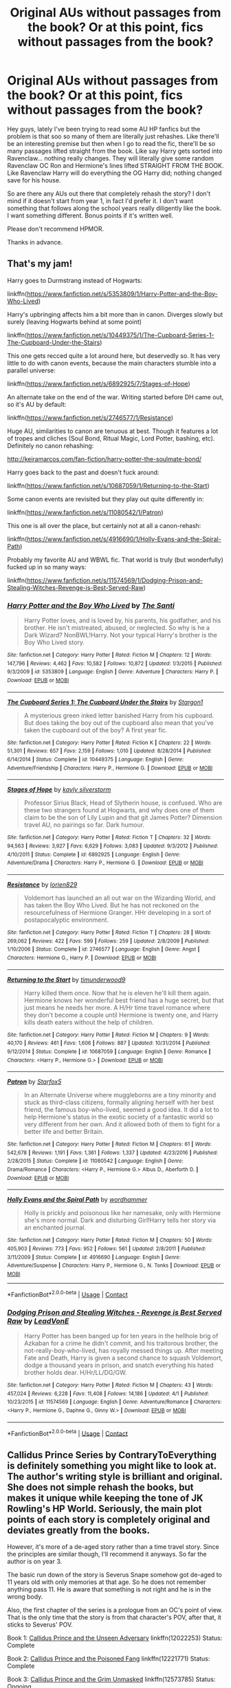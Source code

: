 #+TITLE: Original AUs without passages from the book? Or at this point, fics without passages from the book?

* Original AUs without passages from the book? Or at this point, fics without passages from the book?
:PROPERTIES:
:Author: fanficthrowaway1
:Score: 9
:DateUnix: 1525278052.0
:DateShort: 2018-May-02
:FlairText: Request
:END:
Hey guys, lately I've been trying to read some AU HP fanfics but the problem is that soo so many of them are literally just rehashes. Like there'll be an interesting premise but then when I go to read the fic, there'll be so many passages lifted straight from the book. Like say Harry gets sorted into Ravenclaw... nothing really changes. They will literally give some random Ravenclaw OC Ron and Hermione's lines lifted STRAIGHT FROM THE BOOK. Like Ravenclaw Harry will do everything the OG Harry did; nothing changed save for his house.

So are there any AUs out there that completely rehash the story? I don't mind if it doesn't start from year 1, in fact I'd prefer it. I don't want something that follows along the school years really diligently like the book. I want something different. Bonus points if it's written well.

Please don't recommend HPMOR.

Thanks in advance.


** That's my jam!

Harry goes to Durmstrang instead of Hogwarts:

linkffn([[https://www.fanfiction.net/s/5353809/1/Harry-Potter-and-the-Boy-Who-Lived]])

Harry's upbringing affects him a bit more than in canon. Diverges slowly but surely (leaving Hogwarts behind at some point)

linkffn([[https://www.fanfiction.net/s/10449375/1/The-Cupboard-Series-1-The-Cupboard-Under-the-Stairs]])

This one gets recced quite a lot around here, but deservedly so. It has very little to do with canon events, because the main characters stumble into a parallel universe:

linkffn([[https://www.fanfiction.net/s/6892925/7/Stages-of-Hope]])

An alternate take on the end of the war. Writing started before DH came out, so it's AU by default:

linkffn([[https://www.fanfiction.net/s/2746577/1/Resistance]])

Huge AU, similarities to canon are tenuous at best. Though it features a lot of tropes and cliches (Soul Bond, Ritual Magic, Lord Potter, bashing, etc). Definitely no canon rehashing:

[[http://keiramarcos.com/fan-fiction/harry-potter-the-soulmate-bond/]]

Harry goes back to the past and doesn't fuck around:

linkffn([[https://www.fanfiction.net/s/10687059/1/Returning-to-the-Start]])

Some canon events are revisited but they play out quite differently in:

linkffn([[https://www.fanfiction.net/s/11080542/1/Patron]])

This one is all over the place, but certainly not at all a canon-rehash:

linkffn([[https://www.fanfiction.net/s/4916690/1/Holly-Evans-and-the-Spiral-Path]])

Probably my favorite AU and WBWL fic. That world is truly (but wonderfully) fucked up in so many ways:

linkffn([[https://www.fanfiction.net/s/11574569/1/Dodging-Prison-and-Stealing-Witches-Revenge-is-Best-Served-Raw]])
:PROPERTIES:
:Author: Deathcrow
:Score: 11
:DateUnix: 1525285044.0
:DateShort: 2018-May-02
:END:

*** [[https://www.fanfiction.net/s/5353809/1/][*/Harry Potter and the Boy Who Lived/*]] by [[https://www.fanfiction.net/u/1239654/The-Santi][/The Santi/]]

#+begin_quote
  Harry Potter loves, and is loved by, his parents, his godfather, and his brother. He isn't mistreated, abused, or neglected. So why is he a Dark Wizard? NonBWL!Harry. Not your typical Harry's brother is the Boy Who Lived story.
#+end_quote

^{/Site/:} ^{fanfiction.net} ^{*|*} ^{/Category/:} ^{Harry} ^{Potter} ^{*|*} ^{/Rated/:} ^{Fiction} ^{M} ^{*|*} ^{/Chapters/:} ^{12} ^{*|*} ^{/Words/:} ^{147,796} ^{*|*} ^{/Reviews/:} ^{4,462} ^{*|*} ^{/Favs/:} ^{10,582} ^{*|*} ^{/Follows/:} ^{10,872} ^{*|*} ^{/Updated/:} ^{1/3/2015} ^{*|*} ^{/Published/:} ^{9/3/2009} ^{*|*} ^{/id/:} ^{5353809} ^{*|*} ^{/Language/:} ^{English} ^{*|*} ^{/Genre/:} ^{Adventure} ^{*|*} ^{/Characters/:} ^{Harry} ^{P.} ^{*|*} ^{/Download/:} ^{[[http://www.ff2ebook.com/old/ffn-bot/index.php?id=5353809&source=ff&filetype=epub][EPUB]]} ^{or} ^{[[http://www.ff2ebook.com/old/ffn-bot/index.php?id=5353809&source=ff&filetype=mobi][MOBI]]}

--------------

[[https://www.fanfiction.net/s/10449375/1/][*/The Cupboard Series 1: The Cupboard Under the Stairs/*]] by [[https://www.fanfiction.net/u/5643202/Stargon1][/Stargon1/]]

#+begin_quote
  A mysterious green inked letter banished Harry from his cupboard. But does taking the boy out of the cupboard also mean that you've taken the cupboard out of the boy? A first year fic.
#+end_quote

^{/Site/:} ^{fanfiction.net} ^{*|*} ^{/Category/:} ^{Harry} ^{Potter} ^{*|*} ^{/Rated/:} ^{Fiction} ^{K} ^{*|*} ^{/Chapters/:} ^{22} ^{*|*} ^{/Words/:} ^{51,301} ^{*|*} ^{/Reviews/:} ^{657} ^{*|*} ^{/Favs/:} ^{2,159} ^{*|*} ^{/Follows/:} ^{1,010} ^{*|*} ^{/Updated/:} ^{8/28/2014} ^{*|*} ^{/Published/:} ^{6/14/2014} ^{*|*} ^{/Status/:} ^{Complete} ^{*|*} ^{/id/:} ^{10449375} ^{*|*} ^{/Language/:} ^{English} ^{*|*} ^{/Genre/:} ^{Adventure/Friendship} ^{*|*} ^{/Characters/:} ^{Harry} ^{P.,} ^{Hermione} ^{G.} ^{*|*} ^{/Download/:} ^{[[http://www.ff2ebook.com/old/ffn-bot/index.php?id=10449375&source=ff&filetype=epub][EPUB]]} ^{or} ^{[[http://www.ff2ebook.com/old/ffn-bot/index.php?id=10449375&source=ff&filetype=mobi][MOBI]]}

--------------

[[https://www.fanfiction.net/s/6892925/1/][*/Stages of Hope/*]] by [[https://www.fanfiction.net/u/291348/kayly-silverstorm][/kayly silverstorm/]]

#+begin_quote
  Professor Sirius Black, Head of Slytherin house, is confused. Who are these two strangers found at Hogwarts, and why does one of them claim to be the son of Lily Lupin and that git James Potter? Dimension travel AU, no pairings so far. Dark humour.
#+end_quote

^{/Site/:} ^{fanfiction.net} ^{*|*} ^{/Category/:} ^{Harry} ^{Potter} ^{*|*} ^{/Rated/:} ^{Fiction} ^{T} ^{*|*} ^{/Chapters/:} ^{32} ^{*|*} ^{/Words/:} ^{94,563} ^{*|*} ^{/Reviews/:} ^{3,927} ^{*|*} ^{/Favs/:} ^{6,629} ^{*|*} ^{/Follows/:} ^{3,083} ^{*|*} ^{/Updated/:} ^{9/3/2012} ^{*|*} ^{/Published/:} ^{4/10/2011} ^{*|*} ^{/Status/:} ^{Complete} ^{*|*} ^{/id/:} ^{6892925} ^{*|*} ^{/Language/:} ^{English} ^{*|*} ^{/Genre/:} ^{Adventure/Drama} ^{*|*} ^{/Characters/:} ^{Harry} ^{P.,} ^{Hermione} ^{G.} ^{*|*} ^{/Download/:} ^{[[http://www.ff2ebook.com/old/ffn-bot/index.php?id=6892925&source=ff&filetype=epub][EPUB]]} ^{or} ^{[[http://www.ff2ebook.com/old/ffn-bot/index.php?id=6892925&source=ff&filetype=mobi][MOBI]]}

--------------

[[https://www.fanfiction.net/s/2746577/1/][*/Resistance/*]] by [[https://www.fanfiction.net/u/636397/lorien829][/lorien829/]]

#+begin_quote
  Voldemort has launched an all out war on the Wizarding World, and has taken the Boy Who Lived. But he has not reckoned on the resourcefulness of Hermione Granger. HHr developing in a sort of postapocalyptic environment.
#+end_quote

^{/Site/:} ^{fanfiction.net} ^{*|*} ^{/Category/:} ^{Harry} ^{Potter} ^{*|*} ^{/Rated/:} ^{Fiction} ^{T} ^{*|*} ^{/Chapters/:} ^{28} ^{*|*} ^{/Words/:} ^{269,062} ^{*|*} ^{/Reviews/:} ^{422} ^{*|*} ^{/Favs/:} ^{599} ^{*|*} ^{/Follows/:} ^{259} ^{*|*} ^{/Updated/:} ^{2/8/2009} ^{*|*} ^{/Published/:} ^{1/10/2006} ^{*|*} ^{/Status/:} ^{Complete} ^{*|*} ^{/id/:} ^{2746577} ^{*|*} ^{/Language/:} ^{English} ^{*|*} ^{/Genre/:} ^{Angst} ^{*|*} ^{/Characters/:} ^{Hermione} ^{G.,} ^{Harry} ^{P.} ^{*|*} ^{/Download/:} ^{[[http://www.ff2ebook.com/old/ffn-bot/index.php?id=2746577&source=ff&filetype=epub][EPUB]]} ^{or} ^{[[http://www.ff2ebook.com/old/ffn-bot/index.php?id=2746577&source=ff&filetype=mobi][MOBI]]}

--------------

[[https://www.fanfiction.net/s/10687059/1/][*/Returning to the Start/*]] by [[https://www.fanfiction.net/u/1816893/timunderwood9][/timunderwood9/]]

#+begin_quote
  Harry killed them once. Now that he is eleven he'll kill them again. Hermione knows her wonderful best friend has a huge secret, but that just means he needs her more. A H/Hr time travel romance where they don't become a couple until Hermione is twenty one, and Harry kills death eaters without the help of children.
#+end_quote

^{/Site/:} ^{fanfiction.net} ^{*|*} ^{/Category/:} ^{Harry} ^{Potter} ^{*|*} ^{/Rated/:} ^{Fiction} ^{M} ^{*|*} ^{/Chapters/:} ^{9} ^{*|*} ^{/Words/:} ^{40,170} ^{*|*} ^{/Reviews/:} ^{461} ^{*|*} ^{/Favs/:} ^{1,606} ^{*|*} ^{/Follows/:} ^{887} ^{*|*} ^{/Updated/:} ^{10/31/2014} ^{*|*} ^{/Published/:} ^{9/12/2014} ^{*|*} ^{/Status/:} ^{Complete} ^{*|*} ^{/id/:} ^{10687059} ^{*|*} ^{/Language/:} ^{English} ^{*|*} ^{/Genre/:} ^{Romance} ^{*|*} ^{/Characters/:} ^{<Harry} ^{P.,} ^{Hermione} ^{G.>} ^{*|*} ^{/Download/:} ^{[[http://www.ff2ebook.com/old/ffn-bot/index.php?id=10687059&source=ff&filetype=epub][EPUB]]} ^{or} ^{[[http://www.ff2ebook.com/old/ffn-bot/index.php?id=10687059&source=ff&filetype=mobi][MOBI]]}

--------------

[[https://www.fanfiction.net/s/11080542/1/][*/Patron/*]] by [[https://www.fanfiction.net/u/2548648/Starfox5][/Starfox5/]]

#+begin_quote
  In an Alternate Universe where muggleborns are a tiny minority and stuck as third-class citizens, formally aligning herself with her best friend, the famous boy-who-lived, seemed a good idea. It did a lot to help Hermione's status in the exotic society of a fantastic world so very different from her own. And it allowed both of them to fight for a better life and better Britain.
#+end_quote

^{/Site/:} ^{fanfiction.net} ^{*|*} ^{/Category/:} ^{Harry} ^{Potter} ^{*|*} ^{/Rated/:} ^{Fiction} ^{M} ^{*|*} ^{/Chapters/:} ^{61} ^{*|*} ^{/Words/:} ^{542,678} ^{*|*} ^{/Reviews/:} ^{1,191} ^{*|*} ^{/Favs/:} ^{1,361} ^{*|*} ^{/Follows/:} ^{1,337} ^{*|*} ^{/Updated/:} ^{4/23/2016} ^{*|*} ^{/Published/:} ^{2/28/2015} ^{*|*} ^{/Status/:} ^{Complete} ^{*|*} ^{/id/:} ^{11080542} ^{*|*} ^{/Language/:} ^{English} ^{*|*} ^{/Genre/:} ^{Drama/Romance} ^{*|*} ^{/Characters/:} ^{<Harry} ^{P.,} ^{Hermione} ^{G.>} ^{Albus} ^{D.,} ^{Aberforth} ^{D.} ^{*|*} ^{/Download/:} ^{[[http://www.ff2ebook.com/old/ffn-bot/index.php?id=11080542&source=ff&filetype=epub][EPUB]]} ^{or} ^{[[http://www.ff2ebook.com/old/ffn-bot/index.php?id=11080542&source=ff&filetype=mobi][MOBI]]}

--------------

[[https://www.fanfiction.net/s/4916690/1/][*/Holly Evans and the Spiral Path/*]] by [[https://www.fanfiction.net/u/1485356/wordhammer][/wordhammer/]]

#+begin_quote
  Holly is prickly and poisonous like her namesake, only with Hermione she's more normal. Dark and disturbing Girl!Harry tells her story via an enchanted journal.
#+end_quote

^{/Site/:} ^{fanfiction.net} ^{*|*} ^{/Category/:} ^{Harry} ^{Potter} ^{*|*} ^{/Rated/:} ^{Fiction} ^{M} ^{*|*} ^{/Chapters/:} ^{50} ^{*|*} ^{/Words/:} ^{405,903} ^{*|*} ^{/Reviews/:} ^{773} ^{*|*} ^{/Favs/:} ^{952} ^{*|*} ^{/Follows/:} ^{561} ^{*|*} ^{/Updated/:} ^{2/8/2011} ^{*|*} ^{/Published/:} ^{3/11/2009} ^{*|*} ^{/Status/:} ^{Complete} ^{*|*} ^{/id/:} ^{4916690} ^{*|*} ^{/Language/:} ^{English} ^{*|*} ^{/Genre/:} ^{Adventure/Suspense} ^{*|*} ^{/Characters/:} ^{Harry} ^{P.,} ^{Hermione} ^{G.,} ^{N.} ^{Tonks} ^{*|*} ^{/Download/:} ^{[[http://www.ff2ebook.com/old/ffn-bot/index.php?id=4916690&source=ff&filetype=epub][EPUB]]} ^{or} ^{[[http://www.ff2ebook.com/old/ffn-bot/index.php?id=4916690&source=ff&filetype=mobi][MOBI]]}

--------------

*FanfictionBot*^{2.0.0-beta} | [[https://github.com/tusing/reddit-ffn-bot/wiki/Usage][Usage]] | [[https://www.reddit.com/message/compose?to=tusing][Contact]]
:PROPERTIES:
:Author: FanfictionBot
:Score: 1
:DateUnix: 1525285064.0
:DateShort: 2018-May-02
:END:


*** [[https://www.fanfiction.net/s/11574569/1/][*/Dodging Prison and Stealing Witches - Revenge is Best Served Raw/*]] by [[https://www.fanfiction.net/u/6791440/LeadVonE][/LeadVonE/]]

#+begin_quote
  Harry Potter has been banged up for ten years in the hellhole brig of Azkaban for a crime he didn't commit, and his traitorous brother, the not-really-boy-who-lived, has royally messed things up. After meeting Fate and Death, Harry is given a second chance to squash Voldemort, dodge a thousand years in prison, and snatch everything his hated brother holds dear. H/Hr/LL/DG/GW.
#+end_quote

^{/Site/:} ^{fanfiction.net} ^{*|*} ^{/Category/:} ^{Harry} ^{Potter} ^{*|*} ^{/Rated/:} ^{Fiction} ^{M} ^{*|*} ^{/Chapters/:} ^{43} ^{*|*} ^{/Words/:} ^{457,024} ^{*|*} ^{/Reviews/:} ^{6,228} ^{*|*} ^{/Favs/:} ^{11,408} ^{*|*} ^{/Follows/:} ^{14,186} ^{*|*} ^{/Updated/:} ^{4/1} ^{*|*} ^{/Published/:} ^{10/23/2015} ^{*|*} ^{/id/:} ^{11574569} ^{*|*} ^{/Language/:} ^{English} ^{*|*} ^{/Genre/:} ^{Adventure/Romance} ^{*|*} ^{/Characters/:} ^{<Harry} ^{P.,} ^{Hermione} ^{G.,} ^{Daphne} ^{G.,} ^{Ginny} ^{W.>} ^{*|*} ^{/Download/:} ^{[[http://www.ff2ebook.com/old/ffn-bot/index.php?id=11574569&source=ff&filetype=epub][EPUB]]} ^{or} ^{[[http://www.ff2ebook.com/old/ffn-bot/index.php?id=11574569&source=ff&filetype=mobi][MOBI]]}

--------------

*FanfictionBot*^{2.0.0-beta} | [[https://github.com/tusing/reddit-ffn-bot/wiki/Usage][Usage]] | [[https://www.reddit.com/message/compose?to=tusing][Contact]]
:PROPERTIES:
:Author: FanfictionBot
:Score: 1
:DateUnix: 1525285079.0
:DateShort: 2018-May-02
:END:


** Callidus Prince Series by ContraryToEverything is definitely something you might like to look at. The author's writing style is brilliant and original. She does not simple rehash the books, but makes it unique while keeping the tone of JK Rowling's HP World. Seriously, the main plot points of each story is completely original and deviates greatly from the books.

However, it's more of a de-aged story rather than a time travel story. Since the principles are similar though, I'll recommend it anyways. So far the author is on year 3.

The basic run down of the story is Severus Snape somehow got de-aged to 11 years old with only memories at that age. So he does not remember anything pass 11. He is aware that something is not right and he is in the wrong body.

Also, the first chapter of the series is a prologue from an OC's point of view. That is the only time that the story is from that character's POV, after that, it sticks to Severus' POV.

Book 1: [[https://www.fanfiction.net/s/12022253/1/Callidus-Prince-and-the-Unseen-Adversary][Callidus Prince and the Unseen Adversary]] linkffn(12022253) Status: Complete

Book 2: [[https://www.fanfiction.net/s/12221771/1/Callidus-Prince-and-the-Poisoned-Fang][Callidus Prince and the Poisoned Fang]] linkffn(12221771) Status: Complete

Book 3: [[https://www.fanfiction.net/s/12573785/1/Callidus-Prince-and-the-Grim-Unmasked][Callidus Prince and the Grim Unmasked]] linkffn(12573785) Status: Ongoing
:PROPERTIES:
:Author: FairyRave
:Score: 3
:DateUnix: 1525289691.0
:DateShort: 2018-May-03
:END:

*** [[https://www.fanfiction.net/s/12022253/1/][*/Callidus Prince and the Unseen Adversary/*]] by [[https://www.fanfiction.net/u/7825032/ContraryToEverything][/ContraryToEverything/]]

#+begin_quote
  Severus is given a potion that de-ages him, both in body and in mind. Now he has to relive his Hogwarts years starting from the first year, but this time, with Harry Potter as his friend. Not-very-Slytherin Slytherin!Harry. AU. Year 1.
#+end_quote

^{/Site/:} ^{fanfiction.net} ^{*|*} ^{/Category/:} ^{Harry} ^{Potter} ^{*|*} ^{/Rated/:} ^{Fiction} ^{K+} ^{*|*} ^{/Chapters/:} ^{38} ^{*|*} ^{/Words/:} ^{159,277} ^{*|*} ^{/Reviews/:} ^{295} ^{*|*} ^{/Favs/:} ^{382} ^{*|*} ^{/Follows/:} ^{360} ^{*|*} ^{/Updated/:} ^{3/26/2017} ^{*|*} ^{/Published/:} ^{6/28/2016} ^{*|*} ^{/Status/:} ^{Complete} ^{*|*} ^{/id/:} ^{12022253} ^{*|*} ^{/Language/:} ^{English} ^{*|*} ^{/Genre/:} ^{Friendship/Adventure} ^{*|*} ^{/Characters/:} ^{Harry} ^{P.,} ^{Hermione} ^{G.,} ^{Draco} ^{M.,} ^{Severus} ^{S.} ^{*|*} ^{/Download/:} ^{[[http://www.ff2ebook.com/old/ffn-bot/index.php?id=12022253&source=ff&filetype=epub][EPUB]]} ^{or} ^{[[http://www.ff2ebook.com/old/ffn-bot/index.php?id=12022253&source=ff&filetype=mobi][MOBI]]}

--------------

[[https://www.fanfiction.net/s/12221771/1/][*/Callidus Prince and the Poisoned Fang/*]] by [[https://www.fanfiction.net/u/7825032/ContraryToEverything][/ContraryToEverything/]]

#+begin_quote
  In the second year at Hogwarts, a twelve-year-old Callidus(Severus) and his friends face the threat of a mysterious new disease, and rising conflict centered around blood status. AU. Book 2/Year 2
#+end_quote

^{/Site/:} ^{fanfiction.net} ^{*|*} ^{/Category/:} ^{Harry} ^{Potter} ^{*|*} ^{/Rated/:} ^{Fiction} ^{T} ^{*|*} ^{/Chapters/:} ^{41} ^{*|*} ^{/Words/:} ^{166,132} ^{*|*} ^{/Reviews/:} ^{160} ^{*|*} ^{/Favs/:} ^{117} ^{*|*} ^{/Follows/:} ^{212} ^{*|*} ^{/Updated/:} ^{7/15/2017} ^{*|*} ^{/Published/:} ^{11/6/2016} ^{*|*} ^{/Status/:} ^{Complete} ^{*|*} ^{/id/:} ^{12221771} ^{*|*} ^{/Language/:} ^{English} ^{*|*} ^{/Genre/:} ^{Friendship/Adventure} ^{*|*} ^{/Characters/:} ^{Harry} ^{P.,} ^{Hermione} ^{G.,} ^{Draco} ^{M.,} ^{Severus} ^{S.} ^{*|*} ^{/Download/:} ^{[[http://www.ff2ebook.com/old/ffn-bot/index.php?id=12221771&source=ff&filetype=epub][EPUB]]} ^{or} ^{[[http://www.ff2ebook.com/old/ffn-bot/index.php?id=12221771&source=ff&filetype=mobi][MOBI]]}

--------------

[[https://www.fanfiction.net/s/12573785/1/][*/Callidus Prince and the Grim Unmasked/*]] by [[https://www.fanfiction.net/u/7825032/ContraryToEverything][/ContraryToEverything/]]

#+begin_quote
  It's Callidus's (Severus) third year at Hogwarts, and his life has become more complicated as he navigates his newfound power, an old secret, and a custody battle that threatens to tear apart his friendship with Harry and Draco. AU. Continuation of Callidus Prince Series
#+end_quote

^{/Site/:} ^{fanfiction.net} ^{*|*} ^{/Category/:} ^{Harry} ^{Potter} ^{*|*} ^{/Rated/:} ^{Fiction} ^{T} ^{*|*} ^{/Chapters/:} ^{7} ^{*|*} ^{/Words/:} ^{38,072} ^{*|*} ^{/Reviews/:} ^{30} ^{*|*} ^{/Favs/:} ^{53} ^{*|*} ^{/Follows/:} ^{96} ^{*|*} ^{/Updated/:} ^{8/27/2017} ^{*|*} ^{/Published/:} ^{7/15/2017} ^{*|*} ^{/id/:} ^{12573785} ^{*|*} ^{/Language/:} ^{English} ^{*|*} ^{/Genre/:} ^{Friendship/Drama} ^{*|*} ^{/Characters/:} ^{Harry} ^{P.,} ^{Hermione} ^{G.,} ^{Draco} ^{M.,} ^{Severus} ^{S.} ^{*|*} ^{/Download/:} ^{[[http://www.ff2ebook.com/old/ffn-bot/index.php?id=12573785&source=ff&filetype=epub][EPUB]]} ^{or} ^{[[http://www.ff2ebook.com/old/ffn-bot/index.php?id=12573785&source=ff&filetype=mobi][MOBI]]}

--------------

*FanfictionBot*^{2.0.0-beta} | [[https://github.com/tusing/reddit-ffn-bot/wiki/Usage][Usage]] | [[https://www.reddit.com/message/compose?to=tusing][Contact]]
:PROPERTIES:
:Author: FanfictionBot
:Score: 1
:DateUnix: 1525289704.0
:DateShort: 2018-May-03
:END:


** Hm, would you be interested in something that starts a few years before Hogwarts and works its way there? I've been writing an AU story and I'm definitely not lifting passages or lines from canon because it just wouldn't fit, and since the world is fairly different it won't be a canon rehash... well, some modified version so of years 2 and 4 will occur i guess, but I hope it will be done rather differently once I'm there.

That said, it's ongoing and only a few chapters in, might be a deal-breaker for some:

linkffn(12834801)
:PROPERTIES:
:Author: MindForgedManacle
:Score: 1
:DateUnix: 1525283814.0
:DateShort: 2018-May-02
:END:

*** [deleted]
:PROPERTIES:
:Score: 1
:DateUnix: 1525284007.0
:DateShort: 2018-May-02
:END:


*** [[https://www.fanfiction.net/s/12834801/1/][*/Break the Limits/*]] by [[https://www.fanfiction.net/u/9583469/MindForgedMan][/MindForgedMan/]]

#+begin_quote
  Upon realizing his strange abilities, a young Harry develops them to free himself from his hateful family & runs away. Given his importance to a world he doesn't know exists, how will life on the streets change the Boy-Who-Lived & the destiny he is fated? Who can provide the love he never had? H/Hr (Harmony) sometime after entering Hogwarts. AU, Black Coven & political themes.
#+end_quote

^{/Site/:} ^{fanfiction.net} ^{*|*} ^{/Category/:} ^{Harry} ^{Potter} ^{*|*} ^{/Rated/:} ^{Fiction} ^{T} ^{*|*} ^{/Chapters/:} ^{4} ^{*|*} ^{/Words/:} ^{32,819} ^{*|*} ^{/Reviews/:} ^{85} ^{*|*} ^{/Favs/:} ^{264} ^{*|*} ^{/Follows/:} ^{555} ^{*|*} ^{/Updated/:} ^{4/17} ^{*|*} ^{/Published/:} ^{2/12} ^{*|*} ^{/id/:} ^{12834801} ^{*|*} ^{/Language/:} ^{English} ^{*|*} ^{/Genre/:} ^{Adventure/Romance} ^{*|*} ^{/Characters/:} ^{<Harry} ^{P.,} ^{Hermione} ^{G.>} ^{Minerva} ^{M.} ^{*|*} ^{/Download/:} ^{[[http://www.ff2ebook.com/old/ffn-bot/index.php?id=12834801&source=ff&filetype=epub][EPUB]]} ^{or} ^{[[http://www.ff2ebook.com/old/ffn-bot/index.php?id=12834801&source=ff&filetype=mobi][MOBI]]}

--------------

*FanfictionBot*^{2.0.0-beta} | [[https://github.com/tusing/reddit-ffn-bot/wiki/Usage][Usage]] | [[https://www.reddit.com/message/compose?to=tusing][Contact]]
:PROPERTIES:
:Author: FanfictionBot
:Score: 1
:DateUnix: 1525284733.0
:DateShort: 2018-May-02
:END:


** linkffn(Return of the Marauders) Seventh Year AU, Harry was raised by Lily and Sirius away from Britain, Neville is the BWL and an arse about it, and Dumbledore survived Draco's plot.

There are also /a lot/ more magical beings involved, on both sides.
:PROPERTIES:
:Author: Jahoan
:Score: 1
:DateUnix: 1525290885.0
:DateShort: 2018-May-03
:END:

*** [[https://www.fanfiction.net/s/5856625/1/][*/The Return of the Marauders/*]] by [[https://www.fanfiction.net/u/1840011/TheLastZion][/TheLastZion/]]

#+begin_quote
  James sacrificed himself to save his wife and son. Sirius took them into hiding and trained Harry the Marauders way. Neville became the BWL. That doesn't mean that he's the Chosen One. This is a AU story. Harry/Ginny MA Rating
#+end_quote

^{/Site/:} ^{fanfiction.net} ^{*|*} ^{/Category/:} ^{Harry} ^{Potter} ^{*|*} ^{/Rated/:} ^{Fiction} ^{M} ^{*|*} ^{/Chapters/:} ^{56} ^{*|*} ^{/Words/:} ^{369,854} ^{*|*} ^{/Reviews/:} ^{2,966} ^{*|*} ^{/Favs/:} ^{4,909} ^{*|*} ^{/Follows/:} ^{3,260} ^{*|*} ^{/Updated/:} ^{1/29/2013} ^{*|*} ^{/Published/:} ^{3/30/2010} ^{*|*} ^{/Status/:} ^{Complete} ^{*|*} ^{/id/:} ^{5856625} ^{*|*} ^{/Language/:} ^{English} ^{*|*} ^{/Genre/:} ^{Romance/Adventure} ^{*|*} ^{/Characters/:} ^{Harry} ^{P.,} ^{Ginny} ^{W.} ^{*|*} ^{/Download/:} ^{[[http://www.ff2ebook.com/old/ffn-bot/index.php?id=5856625&source=ff&filetype=epub][EPUB]]} ^{or} ^{[[http://www.ff2ebook.com/old/ffn-bot/index.php?id=5856625&source=ff&filetype=mobi][MOBI]]}

--------------

*FanfictionBot*^{2.0.0-beta} | [[https://github.com/tusing/reddit-ffn-bot/wiki/Usage][Usage]] | [[https://www.reddit.com/message/compose?to=tusing][Contact]]
:PROPERTIES:
:Author: FanfictionBot
:Score: 1
:DateUnix: 1525290897.0
:DateShort: 2018-May-03
:END:


** [[https://www.quotev.com/story/10314057/Harry-Potter-The-Fight-For-Rights/1]]

My most passionate, best and ongoing fanfic counts as this entirely, and for the same reasons you want it to be. I was sick of reading Hogwarts children Voldemort fics, and I wanted to write a story about adults, so I started writing this. It's an AU that starts after my female Harry has graduated from Hogwarts, and goes forward with her life and adventures around the world. There's absolutely no lines or plots copied from canon. There is zero rehashing of anything. It is entirely original. And I plan to have it go through my female Harry's adult life up until she's in her forties.
:PROPERTIES:
:Score: 1
:DateUnix: 1525303879.0
:DateShort: 2018-May-03
:END:


** I honestly believe that /the best/ Harry Potter AU is [[/u/Ihateseatbelts]]' linkffn(Harry Potter and the Untitled Tome).
:PROPERTIES:
:Author: yarglethatblargle
:Score: 1
:DateUnix: 1525308698.0
:DateShort: 2018-May-03
:END:

*** [[https://www.fanfiction.net/s/10210053/1/][*/Harry Potter and the Untitled Tome/*]] by [[https://www.fanfiction.net/u/5608530/Ihateseatbelts][/Ihateseatbelts/]]

#+begin_quote
  The Battle of Nurmengard ended in a stalemate. Half a century later, Harry Potter feels adrift in a world teeming with millions of fantastic folk. Armed with a talking wand, he forays single-minded into the noble art and sport of Duelling, until one book leads him on the path to discovering his ill-fated parents' efforts to conceal a most dangerous magical secret.
#+end_quote

^{/Site/:} ^{fanfiction.net} ^{*|*} ^{/Category/:} ^{Harry} ^{Potter} ^{*|*} ^{/Rated/:} ^{Fiction} ^{T} ^{*|*} ^{/Chapters/:} ^{27} ^{*|*} ^{/Words/:} ^{211,879} ^{*|*} ^{/Reviews/:} ^{260} ^{*|*} ^{/Favs/:} ^{895} ^{*|*} ^{/Follows/:} ^{1,101} ^{*|*} ^{/Updated/:} ^{11/7/2017} ^{*|*} ^{/Published/:} ^{3/23/2014} ^{*|*} ^{/id/:} ^{10210053} ^{*|*} ^{/Language/:} ^{English} ^{*|*} ^{/Genre/:} ^{Fantasy/Supernatural} ^{*|*} ^{/Characters/:} ^{Harry} ^{P.,} ^{Hermione} ^{G.,} ^{Albus} ^{D.,} ^{Neville} ^{L.} ^{*|*} ^{/Download/:} ^{[[http://www.ff2ebook.com/old/ffn-bot/index.php?id=10210053&source=ff&filetype=epub][EPUB]]} ^{or} ^{[[http://www.ff2ebook.com/old/ffn-bot/index.php?id=10210053&source=ff&filetype=mobi][MOBI]]}

--------------

*FanfictionBot*^{2.0.0-beta} | [[https://github.com/tusing/reddit-ffn-bot/wiki/Usage][Usage]] | [[https://www.reddit.com/message/compose?to=tusing][Contact]]
:PROPERTIES:
:Author: FanfictionBot
:Score: 1
:DateUnix: 1525308711.0
:DateShort: 2018-May-03
:END:


** Female dominated wizarding-world, some similarities to canon plot, but mainly in broad strokes. linkffn(Firebird's Son: Book I of the Firebird Trilogy)
:PROPERTIES:
:Author: XeshTrill
:Score: 1
:DateUnix: 1525375940.0
:DateShort: 2018-May-04
:END:

*** [[https://www.fanfiction.net/s/8629685/1/][*/Firebird's Son: Book I of the Firebird Trilogy/*]] by [[https://www.fanfiction.net/u/1229909/Darth-Marrs][/Darth Marrs/]]

#+begin_quote
  He stepped into a world he didn't understand, following footprints he could not see, toward a destiny he could never imagine. How can one boy make a world brighter when it is so very dark to begin with? A completely AU Harry Potter universe.
#+end_quote

^{/Site/:} ^{fanfiction.net} ^{*|*} ^{/Category/:} ^{Harry} ^{Potter} ^{*|*} ^{/Rated/:} ^{Fiction} ^{M} ^{*|*} ^{/Chapters/:} ^{40} ^{*|*} ^{/Words/:} ^{172,506} ^{*|*} ^{/Reviews/:} ^{3,819} ^{*|*} ^{/Favs/:} ^{4,514} ^{*|*} ^{/Follows/:} ^{3,460} ^{*|*} ^{/Updated/:} ^{8/24/2013} ^{*|*} ^{/Published/:} ^{10/21/2012} ^{*|*} ^{/Status/:} ^{Complete} ^{*|*} ^{/id/:} ^{8629685} ^{*|*} ^{/Language/:} ^{English} ^{*|*} ^{/Genre/:} ^{Drama} ^{*|*} ^{/Characters/:} ^{Harry} ^{P.,} ^{Luna} ^{L.} ^{*|*} ^{/Download/:} ^{[[http://www.ff2ebook.com/old/ffn-bot/index.php?id=8629685&source=ff&filetype=epub][EPUB]]} ^{or} ^{[[http://www.ff2ebook.com/old/ffn-bot/index.php?id=8629685&source=ff&filetype=mobi][MOBI]]}

--------------

*FanfictionBot*^{2.0.0-beta} | [[https://github.com/tusing/reddit-ffn-bot/wiki/Usage][Usage]] | [[https://www.reddit.com/message/compose?to=tusing][Contact]]
:PROPERTIES:
:Author: FanfictionBot
:Score: 1
:DateUnix: 1525375945.0
:DateShort: 2018-May-04
:END:


** So, not to self-aggrandize (and not sure how AU rehash you want), but I had a lot of fun writing this: [[https://archiveofourown.org/works/11495061/chapters/25787013][There's Something About Harry]].
:PROPERTIES:
:Author: bwwardrobe
:Score: 1
:DateUnix: 1525380051.0
:DateShort: 2018-May-04
:END:


** I find it difficult to believe that no one has recommended A Second Chance At Life by Miranda Flairgold yeah it's an old pic but it is pretty epic and it's aged fairly well granted the third book was never completed but honestly the first 2 stand alone fairly well. It definitely meet your requirements of being AU not rehashing cannon.

Linkffn(2488754)
:PROPERTIES:
:Author: richardjreidii
:Score: 1
:DateUnix: 1525489937.0
:DateShort: 2018-May-05
:END:

*** [[https://www.fanfiction.net/s/2488754/1/][*/A Second Chance at Life/*]] by [[https://www.fanfiction.net/u/100447/Miranda-Flairgold][/Miranda Flairgold/]]

#+begin_quote
  When Voldemort's assassins find him Harry flees seeking a place to prepare for the battle. Bloodmagic, wandlessmagic, necromancy, fae, a thunderbird, demons, vampires. Harry finds the strength & allies to win a war. Singularly unique fic.
#+end_quote

^{/Site/:} ^{fanfiction.net} ^{*|*} ^{/Category/:} ^{Harry} ^{Potter} ^{*|*} ^{/Rated/:} ^{Fiction} ^{M} ^{*|*} ^{/Chapters/:} ^{35} ^{*|*} ^{/Words/:} ^{251,462} ^{*|*} ^{/Reviews/:} ^{4,616} ^{*|*} ^{/Favs/:} ^{8,318} ^{*|*} ^{/Follows/:} ^{3,086} ^{*|*} ^{/Updated/:} ^{7/22/2006} ^{*|*} ^{/Published/:} ^{7/17/2005} ^{*|*} ^{/Status/:} ^{Complete} ^{*|*} ^{/id/:} ^{2488754} ^{*|*} ^{/Language/:} ^{English} ^{*|*} ^{/Genre/:} ^{Adventure} ^{*|*} ^{/Download/:} ^{[[http://www.ff2ebook.com/old/ffn-bot/index.php?id=2488754&source=ff&filetype=epub][EPUB]]} ^{or} ^{[[http://www.ff2ebook.com/old/ffn-bot/index.php?id=2488754&source=ff&filetype=mobi][MOBI]]}

--------------

*FanfictionBot*^{2.0.0-beta} | [[https://github.com/tusing/reddit-ffn-bot/wiki/Usage][Usage]] | [[https://www.reddit.com/message/compose?to=tusing][Contact]]
:PROPERTIES:
:Author: FanfictionBot
:Score: 1
:DateUnix: 1525489944.0
:DateShort: 2018-May-05
:END:


** Thanks everyone for the recommendations! I'll be sure to check it out.
:PROPERTIES:
:Author: fanficthrowaway1
:Score: 1
:DateUnix: 1525573295.0
:DateShort: 2018-May-06
:END:
